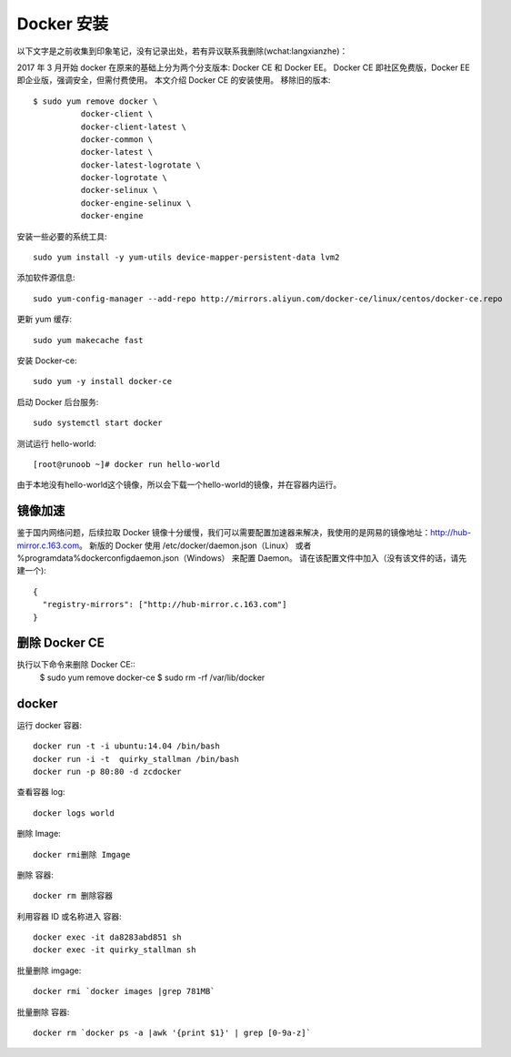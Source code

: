 Docker 安装
####################

以下文字是之前收集到印象笔记，没有记录出处，若有异议联系我删除(wchat:langxianzhe)：

2017 年 3 月开始 docker 在原来的基础上分为两个分支版本: Docker CE 和 Docker EE。
Docker CE 即社区免费版，Docker EE 即企业版，强调安全，但需付费使用。
本文介绍 Docker CE 的安装使用。
移除旧的版本::

	$ sudo yum remove docker \
                  docker-client \
                  docker-client-latest \
                  docker-common \
                  docker-latest \
                  docker-latest-logrotate \
                  docker-logrotate \
                  docker-selinux \
                  docker-engine-selinux \
                  docker-engine

安装一些必要的系统工具::

	sudo yum install -y yum-utils device-mapper-persistent-data lvm2

添加软件源信息::

	sudo yum-config-manager --add-repo http://mirrors.aliyun.com/docker-ce/linux/centos/docker-ce.repo

更新 yum 缓存::

	sudo yum makecache fast

安装 Docker-ce::

	sudo yum -y install docker-ce

启动 Docker 后台服务::

	sudo systemctl start docker

测试运行 hello-world::

	[root@runoob ~]# docker run hello-world


由于本地没有hello-world这个镜像，所以会下载一个hello-world的镜像，并在容器内运行。


镜像加速
------------------

鉴于国内网络问题，后续拉取 Docker 镜像十分缓慢，我们可以需要配置加速器来解决，我使用的是网易的镜像地址：http://hub-mirror.c.163.com。
新版的 Docker 使用 /etc/docker/daemon.json（Linux） 或者 %programdata%\docker\config\daemon.json（Windows） 来配置 Daemon。
请在该配置文件中加入（没有该文件的话，请先建一个)::

	{
	  "registry-mirrors": ["http://hub-mirror.c.163.com"]
	}


删除 Docker CE
---------------------

执行以下命令来删除 Docker CE::
	$ sudo yum remove docker-ce
	$ sudo rm -rf /var/lib/docker

docker
-----------------------

运行 docker 容器::

	docker run -t -i ubuntu:14.04 /bin/bash
	docker run -i -t  quirky_stallman /bin/bash
	docker run -p 80:80 -d zcdocker

查看容器 log::

	docker logs world

删除 Image::

	docker rmi删除 Imgage

删除 容器::

	docker rm 删除容器


利用容器 ID 或名称进入 容器::

	docker exec -it da8283abd851 sh 
	docker exec -it quirky_stallman sh


批量删除 imgage::

	docker rmi `docker images |grep 781MB`


批量删除 容器::

	docker rm `docker ps -a |awk '{print $1}' | grep [0-9a-z]`

